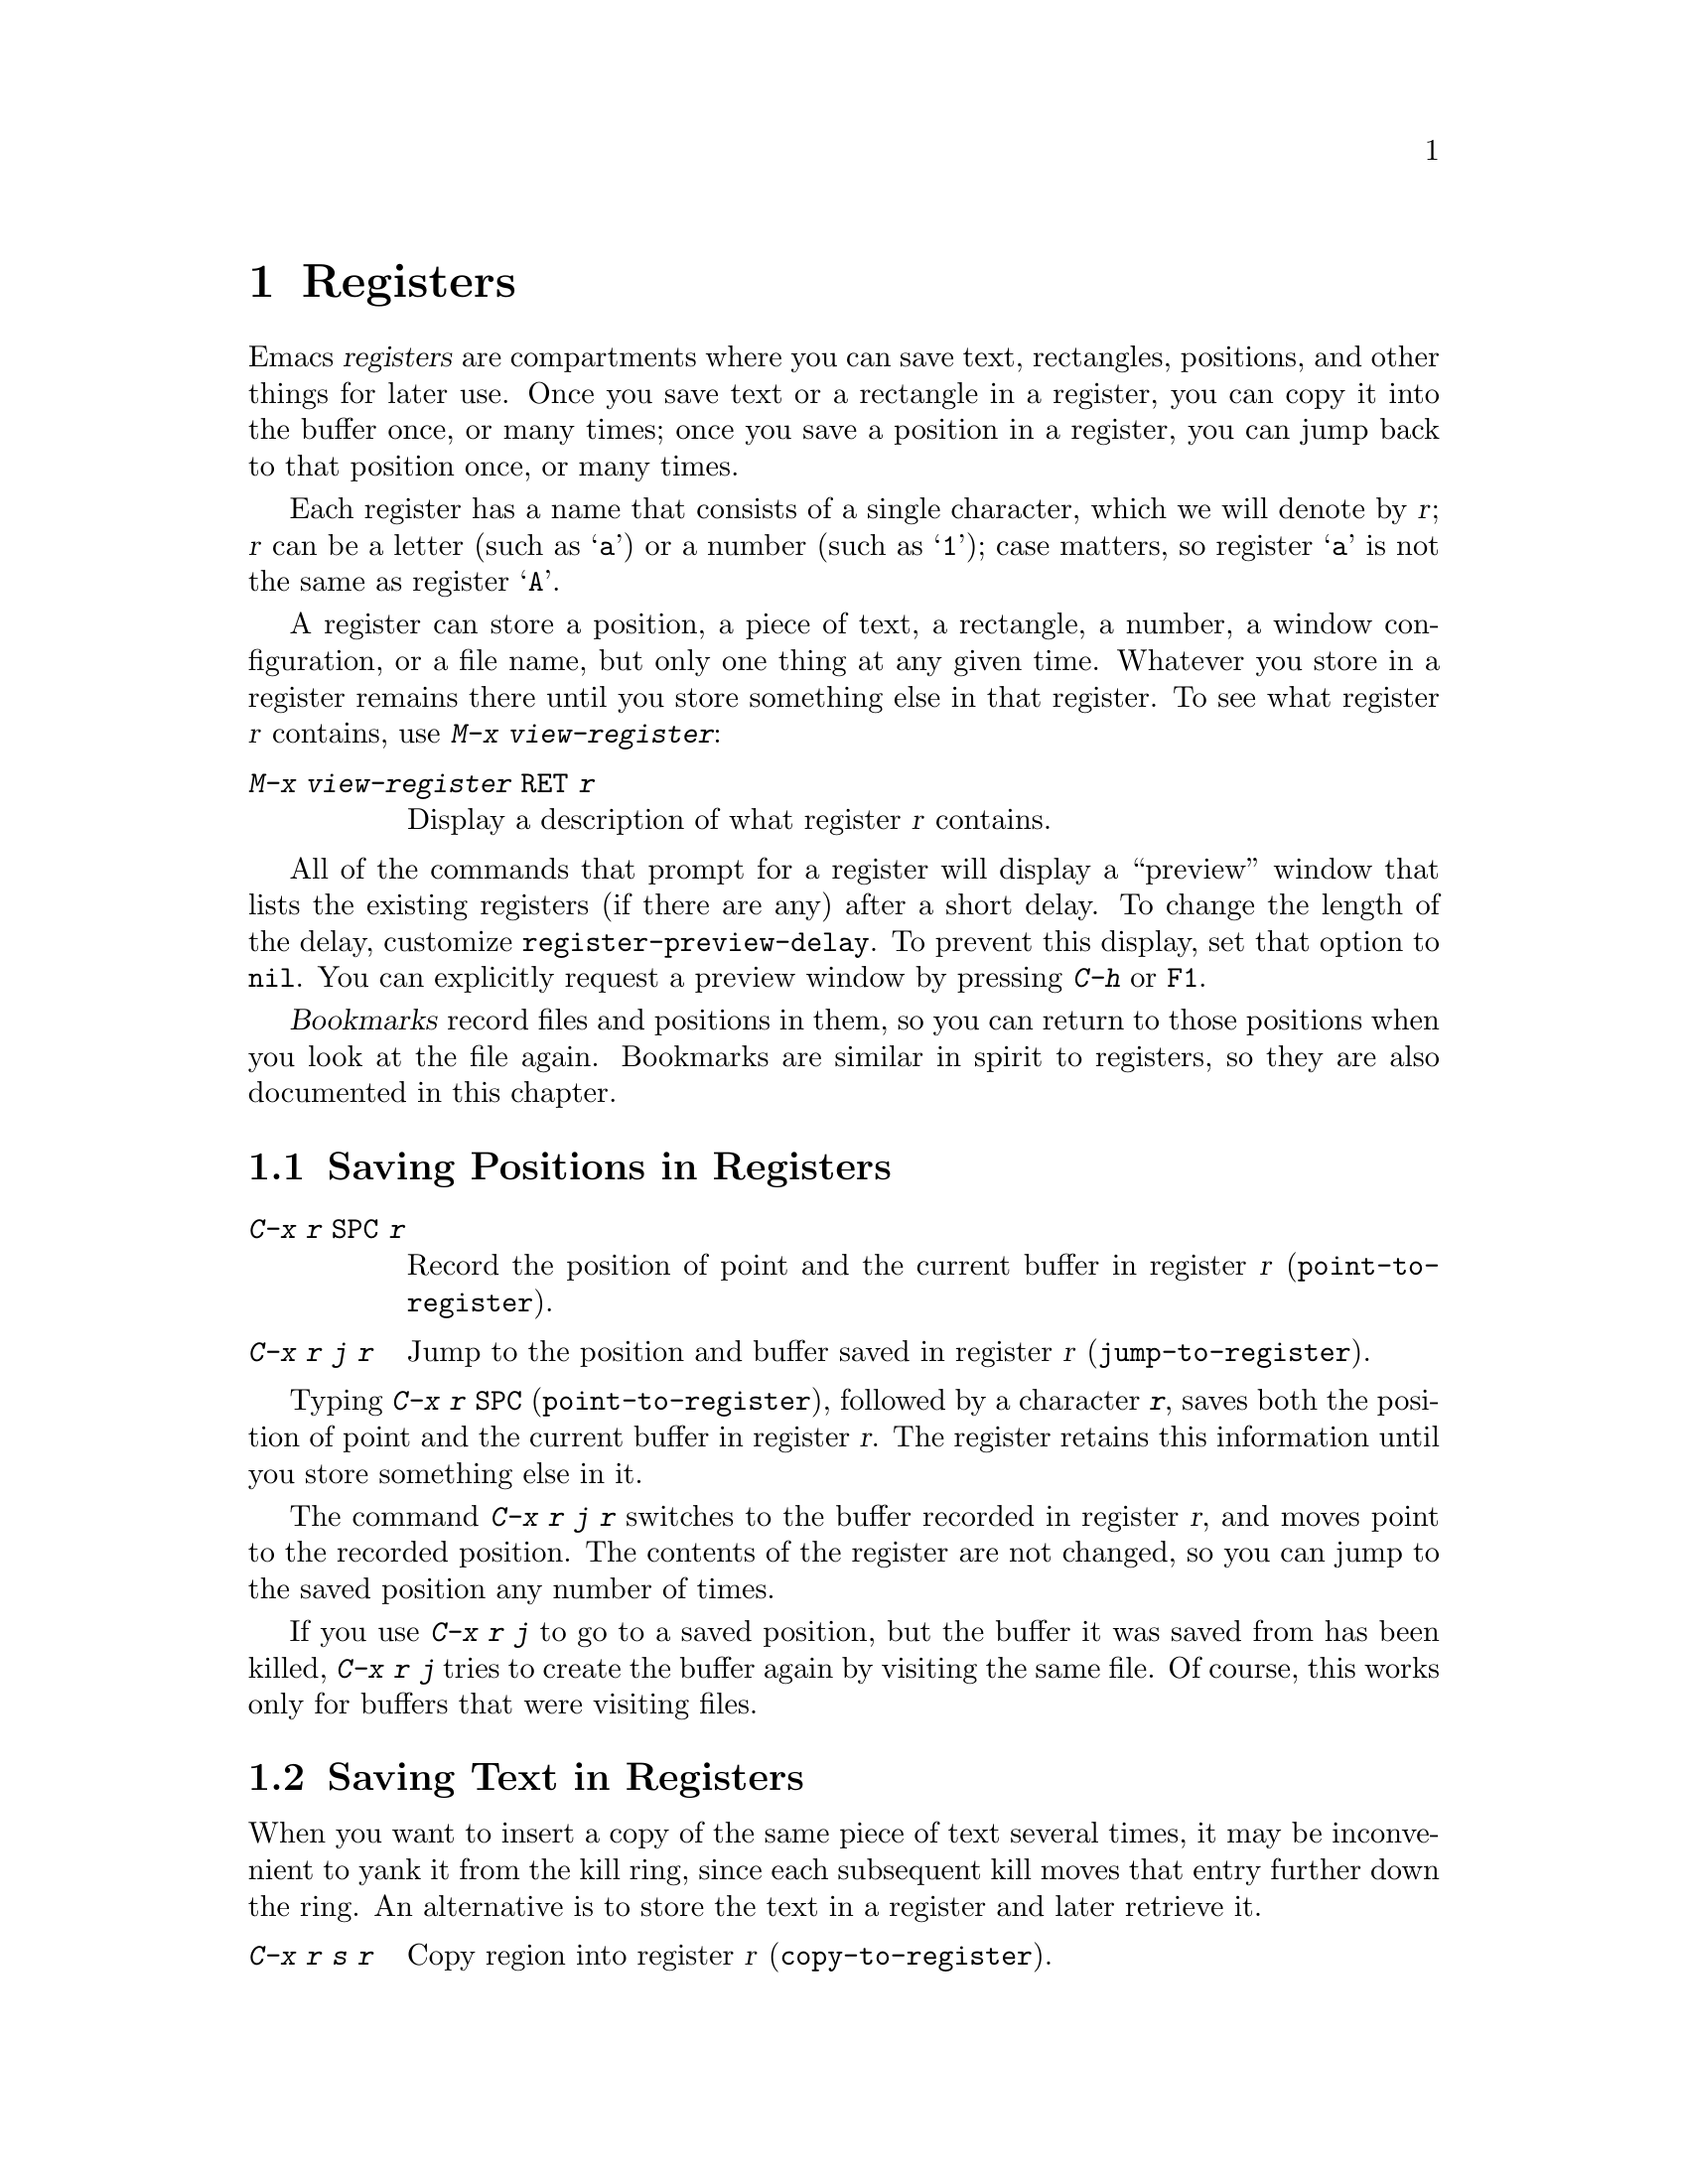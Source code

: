 @c This is part of the Emacs manual.
@c Copyright (C) 1985-1987, 1993-1995, 1997, 2001-2014 Free Software
@c Foundation, Inc.
@c See file emacs.texi for copying conditions.
@node Registers
@chapter Registers
@cindex registers

  Emacs @dfn{registers} are compartments where you can save text,
rectangles, positions, and other things for later use.  Once you save
text or a rectangle in a register, you can copy it into the buffer
once, or many times; once you save a position in a register, you can
jump back to that position once, or many times.

  Each register has a name that consists of a single character, which
we will denote by @var{r}; @var{r} can be a letter (such as @samp{a})
or a number (such as @samp{1}); case matters, so register @samp{a} is
not the same as register @samp{A}.

@findex view-register
  A register can store a position, a piece of text, a rectangle, a
number, a window configuration, or a file name, but only one thing at
any given time.  Whatever you store in a register remains there until
you store something else in that register.  To see what register
@var{r} contains, use @kbd{M-x view-register}:

@table @kbd
@item M-x view-register @key{RET} @var{r}
Display a description of what register @var{r} contains.
@end table

@vindex register-preview-delay
@cindex preview of registers
  All of the commands that prompt for a register will display a
``preview'' window that lists the existing registers (if there are
any) after a short delay.  To change the length of the delay,
customize @code{register-preview-delay}.  To prevent this display, set
that option to @code{nil}.  You can explicitly request a preview
window by pressing @kbd{C-h} or @key{F1}.

  @dfn{Bookmarks} record files and positions in them, so you can
return to those positions when you look at the file again.  Bookmarks
are similar in spirit to registers, so they are also documented in
this chapter.

@menu
* Position Registers::       Saving positions in registers.
* Text Registers::           Saving text in registers.
* Rectangle Registers::      Saving rectangles in registers.
* Configuration Registers::  Saving window configurations in registers.
* Number Registers::         Numbers in registers.
* File Registers::           File names in registers.
* Keyboard Macro Registers:: Keyboard macros in registers.
* Bookmarks::                Bookmarks are like registers, but persistent.
@end menu

@node Position Registers
@section Saving Positions in Registers
@cindex saving position in a register

@table @kbd
@item C-x r @key{SPC} @var{r}
Record the position of point and the current buffer in register
@var{r} (@code{point-to-register}).
@item C-x r j @var{r}
Jump to the position and buffer saved in register @var{r}
(@code{jump-to-register}).
@end table

@kindex C-x r SPC
@findex point-to-register
  Typing @kbd{C-x r @key{SPC}} (@code{point-to-register}), followed by
a character @kbd{@var{r}}, saves both the position of point and the
current buffer in register @var{r}.  The register retains this
information until you store something else in it.

@kindex C-x r j
@findex jump-to-register
  The command @kbd{C-x r j @var{r}} switches to the buffer recorded in
register @var{r}, and moves point to the recorded position.  The
contents of the register are not changed, so you can jump to the saved
position any number of times.

  If you use @kbd{C-x r j} to go to a saved position, but the buffer it
was saved from has been killed, @kbd{C-x r j} tries to create the buffer
again by visiting the same file.  Of course, this works only for buffers
that were visiting files.

@node Text Registers
@section Saving Text in Registers
@cindex saving text in a register

  When you want to insert a copy of the same piece of text several
times, it may be inconvenient to yank it from the kill ring, since each
subsequent kill moves that entry further down the ring.  An alternative
is to store the text in a register and later retrieve it.

@table @kbd
@item C-x r s @var{r}
Copy region into register @var{r} (@code{copy-to-register}).
@item C-x r i @var{r}
Insert text from register @var{r} (@code{insert-register}).
@item M-x append-to-register @key{RET} @var{r}
Append region to text in register @var{r}.

@kindex C-x r +
When register @var{r} contains text, you can use @kbd{C-x r +}
(@code{increment-register}) to append to that register.  Note that
command @kbd{C-x r +} behaves differently if @var{r} contains a
number.  @xref{Number Registers}.

@item M-x prepend-to-register @key{RET} @var{r}
Prepend region to text in register @var{r}.
@end table

@kindex C-x r s
@findex copy-to-register
  @kbd{C-x r s @var{r}} stores a copy of the text of the region into
the register named @var{r}.  If the mark is inactive, Emacs first
reactivates the mark where it was last set.  The mark is deactivated
at the end of this command.  @xref{Mark}.  @kbd{C-u C-x r s @var{r}},
the same command with a prefix argument, copies the text into register
@var{r} and deletes the text from the buffer as well; you can think of
this as ``moving'' the region text into the register.

@findex append-to-register
@findex prepend-to-register
  @kbd{M-x append-to-register @key{RET} @var{r}} appends the copy of
the text in the region to the text already stored in the register
named @var{r}.  If invoked with a prefix argument, it deletes the
region after appending it to the register.  The command
@code{prepend-to-register} is similar, except that it @emph{prepends}
the region text to the text in the register instead of
@emph{appending} it.

@vindex register-separator
  When you are collecting text using @code{append-to-register} and
@code{prepend-to-register}, you may want to separate individual
collected pieces using a separator.  In that case, configure a
@code{register-separator} and store the separator text in to that
register.  For example, to get double newlines as text separator
during the collection process, you can use the following setting.

@example
(setq register-separator ?+)
(set-register register-separator "\n\n")
@end example

@kindex C-x r i
@findex insert-register
  @kbd{C-x r i @var{r}} inserts in the buffer the text from register
@var{r}.  Normally it leaves point after the text and sets the mark
before, without activating it.  With a numeric argument, it instead
puts before after the text and the mark after.

@node Rectangle Registers
@section Saving Rectangles in Registers
@cindex saving rectangle in a register

  A register can contain a rectangle instead of linear text.
@xref{Rectangles}, for basic information on how to specify a rectangle
in the buffer.

@table @kbd
@findex copy-rectangle-to-register
@kindex C-x r r
@item C-x r r @var{r}
Copy the region-rectangle into register @var{r}
(@code{copy-rectangle-to-register}).  With numeric argument, delete it as
well.
@item C-x r i @var{r}
Insert the rectangle stored in register @var{r} (if it contains a
rectangle) (@code{insert-register}).
@end table

  The @kbd{C-x r i @var{r}} (@code{insert-register}) command,
previously documented in @ref{Text Registers}, inserts a rectangle
rather than a text string, if the register contains a rectangle.

@node Configuration Registers
@section Saving Window Configurations in Registers
@cindex saving window configuration in a register

@findex window-configuration-to-register
@findex frameset-to-register
@kindex C-x r w
@kindex C-x r f
  You can save the window configuration of the selected frame in a
register, or even the configuration of all windows in all frames, and
restore the configuration later.  @xref{Windows}, for information
about window configurations.

@table @kbd
@item C-x r w @var{r}
Save the state of the selected frame's windows in register @var{r}
(@code{window-configuration-to-register}).
@item C-x r f @var{r}
Save the state of all frames, including all their windows, in register
@var{r} (@code{frameset-to-register}).
@end table

  Use @kbd{C-x r j @var{r}} to restore a window or frame configuration.
This is the same command used to restore a cursor position.  When you
restore a frame configuration, any existing frames not included in the
configuration become invisible.  If you wish to delete these frames
instead, use @kbd{C-u C-x r j @var{r}}.

@node Number Registers
@section Keeping Numbers in Registers
@cindex saving number in a register

  There are commands to store a number in a register, to insert
the number in the buffer in decimal, and to increment it.  These commands
can be useful in keyboard macros (@pxref{Keyboard Macros}).

@table @kbd
@item C-u @var{number} C-x r n @var{r}
@kindex C-x r n
@findex number-to-register
Store @var{number} into register @var{r} (@code{number-to-register}).
@item C-u @var{number} C-x r + @var{r}
@kindex C-x r +
@findex increment-register
If @var{r} contains a number, increment the number in that register by
@var{number}.  Note that command @kbd{C-x r +}
(@code{increment-register}) behaves differently if @var{r} contains
text.  @xref{Text Registers}.
@item C-x r i @var{r}
Insert the number from register @var{r} into the buffer.
@end table

  @kbd{C-x r i} is the same command used to insert any other sort of
register contents into the buffer.  @kbd{C-x r +} with no numeric
argument increments the register value by 1; @kbd{C-x r n} with no
numeric argument stores zero in the register.

@node File Registers
@section Keeping File Names in Registers
@cindex saving file name in a register

  If you visit certain file names frequently, you can visit them more
conveniently if you put their names in registers.  Here's the Lisp code
used to put a file @var{name} into register @var{r}:

@smallexample
(set-register @var{r} '(file . @var{name}))
@end smallexample

@need 3000
@noindent
For example,

@smallexample
(set-register ?z '(file . "/gd/gnu/emacs/19.0/src/ChangeLog"))
@end smallexample

@noindent
puts the file name shown in register @samp{z}.

  To visit the file whose name is in register @var{r}, type @kbd{C-x r j
@var{r}}.  (This is the same command used to jump to a position or
restore a frame configuration.)

@node Keyboard Macro Registers
@section Keyboard Macro Registers
@cindex saving keyboard macro in a register
@cindex keyboard macros, in registers

@kindex C-x C-k x
@findex kmacro-to-register
  If you need to execute a keyboard macro (@pxref{Keyboard Macros})
frequently, it is more convenient to put it in a register or save it
(@pxref{Save Keyboard Macro}).  @kbd{C-x C-k x @var{r}}
(@code{kmacro-to-register}) stores the last keyboard macro in register
@var{r}.

  To execute the keyboard macro in register @var{r}, type @kbd{C-x r j
@var{r}}.  (This is the same command used to jump to a position or
restore a frameset.)

@node Bookmarks
@section Bookmarks
@cindex bookmarks

  @dfn{Bookmarks} are somewhat like registers in that they record
positions you can jump to.  Unlike registers, they have long names, and
they persist automatically from one Emacs session to the next.  The
prototypical use of bookmarks is to record ``where you were reading'' in
various files.

@table @kbd
@item C-x r m @key{RET}
Set the bookmark for the visited file, at point.

@item C-x r m @var{bookmark} @key{RET}
@findex bookmark-set
Set the bookmark named @var{bookmark} at point (@code{bookmark-set}).

@item C-x r b @var{bookmark} @key{RET}
@findex bookmark-jump
Jump to the bookmark named @var{bookmark} (@code{bookmark-jump}).

@item C-x r l
@findex list-bookmarks
List all bookmarks (@code{list-bookmarks}).

@item M-x bookmark-save
@findex bookmark-save
Save all the current bookmark values in the default bookmark file.
@end table

@kindex C-x r m
@findex bookmark-set
@kindex C-x r b
@findex bookmark-jump
  The prototypical use for bookmarks is to record one current position
in each of several files.  So the command @kbd{C-x r m}, which sets a
bookmark, uses the visited file name as the default for the bookmark
name.  If you name each bookmark after the file it points to, then you
can conveniently revisit any of those files with @kbd{C-x r b}, and move
to the position of the bookmark at the same time.

@kindex C-x r l
  To display a list of all your bookmarks in a separate buffer, type
@kbd{C-x r l} (@code{list-bookmarks}).  If you switch to that buffer,
you can use it to edit your bookmark definitions or annotate the
bookmarks.  Type @kbd{C-h m} in the bookmark buffer for more
information about its special editing commands.

  When you kill Emacs, Emacs saves your bookmarks, if
you have changed any bookmark values.  You can also save the bookmarks
at any time with the @kbd{M-x bookmark-save} command.  Bookmarks are
saved to the file @file{~/.emacs.d/bookmarks} (for compatibility with
older versions of Emacs, if you have a file named @file{~/.emacs.bmk},
that is used instead).  The bookmark commands load your default
bookmark file automatically.  This saving and loading is how bookmarks
persist from one Emacs session to the next.

@vindex bookmark-save-flag
  If you set the variable @code{bookmark-save-flag} to 1, each command
that sets a bookmark will also save your bookmarks; this way, you
don't lose any bookmark values even if Emacs crashes.  The value, if
a number, says how many bookmark modifications should go by between
saving.  If you set this variable to @code{nil}, Emacs only
saves bookmarks if you explicitly use @kbd{M-x bookmark-save}.

@vindex bookmark-default-file
  The variable @code{bookmark-default-file} specifies the file in
which to save bookmarks by default.

@vindex bookmark-search-size
  Bookmark position values are saved with surrounding context, so that
@code{bookmark-jump} can find the proper position even if the file is
modified slightly.  The variable @code{bookmark-search-size} says how
many characters of context to record on each side of the bookmark's
position.

  Here are some additional commands for working with bookmarks:

@table @kbd
@item M-x bookmark-load @key{RET} @var{filename} @key{RET}
@findex bookmark-load
Load a file named @var{filename} that contains a list of bookmark
values.  You can use this command, as well as @code{bookmark-write}, to
work with other files of bookmark values in addition to your default
bookmark file.

@item M-x bookmark-write @key{RET} @var{filename} @key{RET}
@findex bookmark-write
Save all the current bookmark values in the file @var{filename}.

@item M-x bookmark-delete @key{RET} @var{bookmark} @key{RET}
@findex bookmark-delete
Delete the bookmark named @var{bookmark}.

@item M-x bookmark-insert-location @key{RET} @var{bookmark} @key{RET}
@findex bookmark-insert-location
Insert in the buffer the name of the file that bookmark @var{bookmark}
points to.

@item M-x bookmark-insert @key{RET} @var{bookmark} @key{RET}
@findex bookmark-insert
Insert in the buffer the @emph{contents} of the file that bookmark
@var{bookmark} points to.
@end table
